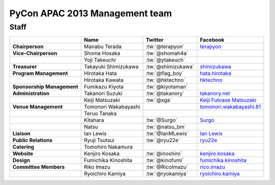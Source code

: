 
================================
 PyCon APAC 2013 Management team
================================

Staff
=====

.. list-table::
   :header-rows: 1
   :stub-columns: 1

   * -
     - Name
     - Twitter
     - Facebook
   * - Chairperson
     - Manabu Terada
     - :tw:`@terapyon`
     - `terapyon <http://www.facebook.com/terapyon>`_
   * - Vice-Chairperson
     - Shoma Hosaka
     - :tw:`@shomah4a`
     -
   * -
     - Yoji Takeuchi
     - :tw:`@ytakeuch`
     -
   * - Treasurer
     - Takayuki Shimizukawa
     - :tw:`@shimizukawa`
     - `shimizukawa <http://www.facebook.com/shimizukawa>`_
   * - Program Management
     - Hirotaka Hata
     - :tw:`@flag_boy`
     - `hata.hirotaka <http://www.facebook.com/hata.hirotaka>`_
   * -
     - Hirotaka Kawata
     - :tw:`@hktechno`
     - `hktechno <http://www.facebook.com/hktechno>`_
   * - Sponsorship Management
     - Fumikazu Kiyota
     - :tw:`@kiyotaman`
     -
   * - Administration
     - Takanori Suzuki
     - :tw:`@takanory`
     - `takanory.net <http://www.facebook.com/takanory.net>`_
   * -
     - Keiji Matsuzaki
     - :tw:`@xga`
     - `Keiji Futoase Matsuzaki <http://www.facebook.com/futoase>`_
   * - Venue Management
     - Tomonori Wakabayashi
     -
     - `tomonori.wakabayashi.81 <http://www.facebook.com/tomonori.wakabayashi.81>`_
   * -
     - Teruo Tanaka
     -
     -
   * -
     - Kitahara
     - :tw:`@Surgo`
     - `Surgo <http://www.facebook.com/Surgo>`_
   * -
     - Natsu
     - :tw:`@natsu_bm`
     -
   * - Liaison
     - Ian Lewis
     - :tw:`@IanMLewis`
     - `Ian Lewis <http://www.facebook.com/ianmlewis?ref=ts>`_
   * - Public Relations
     - Ryuji Tsutsui
     - :tw:`@ryu22e`
     - `ryu22e <http://www.facebook.com/ryu22e>`_
   * - Catering
     - Tomohiro Nakamura
     -
     -
   * - Website
     - Kenjiro Kosaka
     - :tw:`@inoshiro`
     - `kenjiro.kosaka <http://www.facebook.com/kenjiro.kosaka>`_
   * - Design
     - Fumichika Kinoshita
     - :tw:`@kinofumi`
     - `fumichika.kinoshita <http://www.facebook.com/fumichika.kinoshita>`_
   * - Committee Members
     - Riko Imazu
     - :tw:`@RicoImazu`
     - `rico.imazu <http://www.facebook.com/rico.imazu>`_
   * -
     - Ryoichiro Kamiya
     - :tw:`@ryokamiya`
     - `ryoichiro.kamiya <http://www.facebook.com/ryoichiro.kamiya>`_

